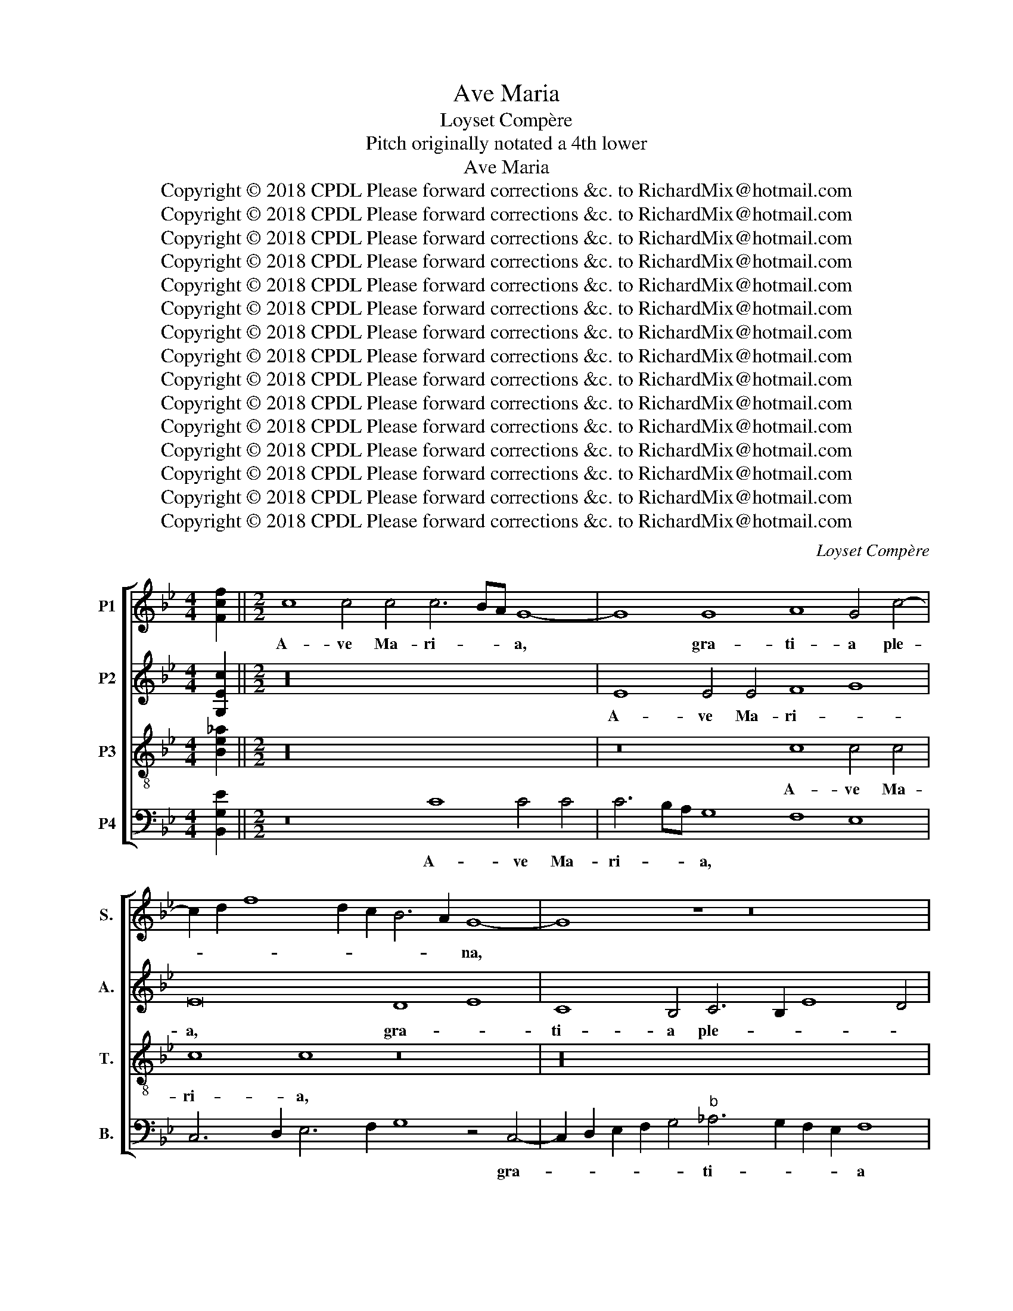 X:1
T:Ave Maria
T:Loyset Compère
T:Pitch originally notated a 4th lower
T:Ave Maria
T:Copyright © 2018 CPDL Please forward corrections &c. to RichardMix@hotmail.com
T:Copyright © 2018 CPDL Please forward corrections &amp;c. to RichardMix@hotmail.com
T:Copyright © 2018 CPDL Please forward corrections &amp;c. to RichardMix@hotmail.com
T:Copyright © 2018 CPDL Please forward corrections &amp;c. to RichardMix@hotmail.com
T:Copyright © 2018 CPDL Please forward corrections &amp;c. to RichardMix@hotmail.com
T:Copyright © 2018 CPDL Please forward corrections &amp;c. to RichardMix@hotmail.com
T:Copyright © 2018 CPDL Please forward corrections &amp;c. to RichardMix@hotmail.com
T:Copyright © 2018 CPDL Please forward corrections &amp;c. to RichardMix@hotmail.com
T:Copyright © 2018 CPDL Please forward corrections &amp;c. to RichardMix@hotmail.com
T:Copyright © 2018 CPDL Please forward corrections &amp;c. to RichardMix@hotmail.com
T:Copyright © 2018 CPDL Please forward corrections &amp;c. to RichardMix@hotmail.com
T:Copyright © 2018 CPDL Please forward corrections &amp;c. to RichardMix@hotmail.com
T:Copyright © 2018 CPDL Please forward corrections &amp;c. to RichardMix@hotmail.com
T:Copyright © 2018 CPDL Please forward corrections &amp;c. to RichardMix@hotmail.com
T:Copyright © 2018 CPDL Please forward corrections &amp;c. to RichardMix@hotmail.com
C:Loyset Compère
Z:Pitch originally notated a 4th lower
Z:Copyright © 2018 CPDL
Z:Please forward corrections &c. to RichardMix@hotmail.com
%%score [ 1 2 3 4 ]
L:1/8
M:4/4
K:Bb
V:1 treble nm="P1" snm="S."
V:2 treble nm="P2" snm="A."
V:3 treble-8 transpose=-12 nm="P3" snm="T."
V:4 bass nm="P4" snm="B."
V:1
 [Fcf]2 ||[M:2/2] c8 c4 c4 c6 BA G8- | G8 G8 A8 G4 c4- | c2 d2 f8 d2 c2 B6 A2 G8- | G8 z8 z16 | %5
w: |A- ve Ma- ri- * * a,|* gra- ti- a ple-|* * * * * * * na,||
 z4 G8 A4 G4 c6 d2 e4- | e4 d2 c2 B4 c4 d12 e4- | e2 d2 c2 B2 c4 G4 A8 A4 A4 | A8 G24- | %9
w: Do- mi- nus te- * *||* * * * * cum, Vir- go se-|re- na.|
 G8 z8 G8 G4 G4 | G8 G16 z8 | z32 | z16 G16 | F4 G4"^b" _A8 G8 F8 | z4 F4 G4 G4 =A8 G8 | %15
w: _ Be- ne- di-|cta tu||in|mu- li- e- ri- bus,|et be- ne- di- ctus|
 G8 G4 G4 A8 c8 | B8 z8 z16 | z8 c4 c4 B8 A8 | G8 z8 G2 A2 B2 c2 d4 c4- | c4 B4 c8 c4 c4 B4 A2 G2 | %20
w: fru- ctus ven- tris tu-|i.|Ky- ri- e\_e- lei-|son. Chri- * * * * ste|_ e- lei- son. Ky- ri- e e-|
 A8 G8 e16 | d4 c4 B4 c4 c8 z8 | z8 B8 B4 B4 c8 | d16 z16 | z16 z8 B8 | c4 c4 d8 B8 c8 | %26
w: lei- son. O|Chri- ste au- di nos.|San- cta Ma- ri-|a,|o-|ra pro no- bis ad|
 B4 A4 G8 e16 | d4 c4 B4 c4 c8 z8 | z16 z8 B8 | c4 c4 d8 B6 A2 G4 d4- | d4 c8"^#" =B4 c8 z8 | %31
w: Do- mi- num. O|Chri- ste au- di nos.|o-|ra pro no- bis * * ad|_ Do- mi- num.|
 z16 z8 c4 c4 | c4 c4 c8 d8 e8 | B8 c4 c4 d8 e8 | z4 c8 B4 c4 d6 c2 c4- | c4"^#" =B4 c8 d16 | %36
w: San- cta|De- i Ge- ni- trix,|o- ra pro no- bis|ad * Do- * * *|* mi- num. O|
 d8 c8 _B8 c8 | (5:4:4c6 BA A2 x24 ||"^Secunda pars" B8 B4 c4 d8 e8- | e8 B8 c4 c4 d8- | %40
w: Chri- ste au- di|nos. * * *|San- cte Mi- cha- el,|_ o- ra pro no-|
 d8 B8 c6 d2 e4 d4- | d2 c2 c8"^#" =B4 c8 z8 | z16 e16 | d4 c4 B4 c4 c16 | z32 | %45
w: * bis ad * * Do-|* * * mi- num.|O|Chri- ste au- di nos.||
 B4 B4 B4 B4 B6 B2 B4 B4 | B4 B4 B4 B4 c16 | d16 z16 | z16 B8 B4 B4 | c8 d8 B8 c8 | %50
w: Om- nes san- cti An- ge- li et|Arch- an- ge- li De-|i,|o- ra- te|pro no- bis ad|
 B4 A4 G4 B4 A8 G4 F4 | G8 G8 z8 B4 B4 | B4 B4 c8 d8 z8 | z16 B4 B4 B4 B4 | c8 d8 z16 | %55
w: Do- mi- num. O Chri- ste au-|di nos. San- cte|Ni- co- la- e,|San- cte Au- gu-|sti- ne,|
 z8 B4 B4 B4 B4 c6 c2 | d8 z8 z8 z8 | z8 B4 B4 B8 B8 | z4 G4 G4 G4 A8 B8- | B8 z4 G4 G4 G4 A8 | %60
w: om- nes san- cti Mar- ty-|res,|om- nes San- cti|et San- ctae De- i,|_ o- ra- te pro|
 B8 G4 d6 c2 c8"^#" =B4 | c8 e8 d4 c4 _B4 c4 |[M:3/2]"^[i.e. 3 w in the time of 2]" c8 c4 c8 c4 | %63
w: no- bis ad * Do- mi-|num. O Chri- ste au- di|nos. Be- a- ta|
 c8 B4 e6 c2 d4 | e8 e8 f8 | d8 e8 c8 | d8 c4 c4 e8 | c4 e8 e4 e4 d4 | e8 e4 d8 c4 | d8 e8 c8 | %70
w: es, Ma- ri- * *|a, Vir- go|dul- cis et|pi- a, can- do-|re vin- cis li- li-|a, et ro- sa|si- ne spi-|
 d8 c4 c8 c4 | d8 c4 c6 A2"^#" =B4 |[M:2/2] c8 _B8 d8 c8 | B8 c8 B2 x30 c16 c2 x30 |] %74
w: na, San- cto- rum|me- lo- di- * *|a. O Chri- ste|au- di nos. A- men.|
V:2
 [G,Ec]2 ||[M:2/2] z32 | E8 E4 E4 F8 G8 | E16 D8 E8 | C8 B,4 C6 B,2 E8 D4 | E16 z16 | %6
w: ||A- ve Ma- ri- *|a, gra- *|ti- a ple- * * *|na,|
 E8 E4 E4 F8 G8 | E16 z16 | D8 E8 C8 B,4 C4- | C2 B,2 E8 D4 E16 | z16 z4 E4 G4"^b" _A4 | %11
w: Do- mi- nus te- *|cum,|Vir- * go se- re-|* * * * na.|Be- ne- di-|
 B16 G4"^b" _A4 G4 F4- | F2 E2 E8 D4 E12 F2 G2 |"^b" _A4 G6 F2 F8"^§" =E4 F8 | %14
w: cta tu in mu- li-|* * e- * * * *|* * * * ri- bus,|
 z4 F4 _E4 E4 F8 E8- | E8 z8 F8 F4 F4 | G2 F2 E2 D2 E4 D6 C2 C8"^#" =B,4 | C8 z8 z16 | %18
w: et be- ne- di- ctus|_ fru- ctus ven-|tris * * * * tu- * * *|i.|
 z16 D6 E2 F8 | D8 C8 z16 | z32 | z32 | z16 E8 E4 E4 | F8 G16 z8 | z8 E8 F4 F4 G8 | E8 z8 z16 | %26
w: Ky- ri- e\_e-|lei- son.|||San- cta Ma-|ri- a,|o- ra pro no-|bis|
 F8 E4 D4 C8 G8 | F4 E4 D4 C4 C8 z8 | z32 | E8 F4 F4 G8 E4 F4- | F4 E8 D4 C8 z8 | z16 z8 G4 G4 | %32
w: ad Do- mi- num. O|Chri- ste au- di nos.||o- ra pro no- bis ad|_ Do- mi- num.|San- cta|
 G4 G4 A6 A2 B16 | z4 E4 E4 E4 D8 C4 B,4 | C8 D8 C4 B6 A2 G2 F2 | G8 E8 B16 | B8 G8 G8 E8 | %37
w: De- i Ge- ni- trix,|o- ra pro no- bis ad|Do- * * * * * *|mi- num. O|Chri- ste au- di|
 F2 x30 || G8 G4 G4 B8 B8- | B8 G8 G4 A4 B8 | B,6 C2 D4 E6 F2 G4 E4 B4- | B2 A2 G2 F2 G8 E8 z8 | %42
w: nos.|San- cte Mi- cha- el,|_ o- ra pro no-|bis * * ad * * Do- *|* * * * mi- num.|
 z16 G16 | F4 E4 D4 C4 C16 | z16 E4 E4 E4 E4 | F6 F2 G24- | G8 G8 G4 G8 G4 | A8 B16 G8- | %48
w: O|Chri- ste au- di nos.|Om- nes san- cti|An- ge- li|_ et Arch- an- ge-|li De- i,|
 G8 z8 z16 | z16 G8 E4 C4 | F8 E8 F8 z8 | E4 E4 E4 E4 F8 G8- | G8 z8 B,8 B,4 B,4 | C8 D8 z8 z8 | %54
w: _|o- ra- te|pro no- bis|San- cte Lu- do- vi- ce,|_ San- cte Quin-|ti- ne,|
 z8 B,8 B,4 B,4 C8 | D8 z8 z8 z8 | B,4 B,4 B,4 B,4 B,4 B,4 C8 | D16 z8 z8 | E4 C8 C4 C8 D8- | %59
w: San- cte An- tho-|ni,|om- nes san- cti Con- fes- so-|res,|et San- ctae De- i,|
 D8 z4 B,4 B,4 B,4 C8 | E8 B,8 z4 G4 G4 G4 | E8 B8 B4 G4 G4 G4 |[M:3/2] E8 C8 E8 | C8 G,4 B,4 B,8 | %64
w: _ o- ra- te pro|no- bis ad Do- mi-|num. O Chri- ste au- di|nos. Be- a-|ta es, Ma- ri-|
 B,8 E4 E4 C8 | B,8 E8 E8 | B8 G4 G8 E4 | G8 G4 E4 B8 | G8 B4 B8 c4 | B8 G8 E8 | B8 G4 G8 A4 | %71
w: a, Vir- go dul-|cis et pi-|a, can- do- re|vin- cis li- li-|a, et ro- sa|si- ne spi-|na, San- cto- rum|
 B8 G4 G6 F2 G4 |[M:2/2] E8 E8 D8 G8 | G8 F8 G2 x30 G16 G2 x30 |] %74
w: me- lo- di- * *|a. O Chri- ste|au- di nos. A- men.|
V:3
 [Be!courtesy!_a]2 ||[M:2/2] z32 | z16 c8 c4 c4 | c8 c8 z16 | z32 | z8 c8 c4 c4 c8 | c8 z8 z16 | %7
w: ||A- ve Ma-|ri- a,||gra- ti- a ple-|na,|
 c8 c4 c4 c8 c8 | z32 | z16 z8 c8 | c4 c4 c8 c8 z8 | z32 | z16 z8 c8 | c4 c4 c4 c4 c8 z4 c4 | %14
w: Do- mi- nus te- cum||Be-|ne- di- cta tu||in|mu- li- e- ri- bus. Et|
 c4 c4 c8 c8 c8 | c4 c4 c4 c4 c4 c4 c8 | z32 | z8 e4 f4 g8 f8 | g8 c8 z16 | z16 e4 f4 g8 | %20
w: be- ne- di- ctus fru-|ctus ven- tris tu- i, Je- sus.||Ky- ri- e\_e- lei-|* son,|Ky- ri- e\_e-|
 f8 g8 c8 z8 | z16 z8 e8 | e4 e4 f8 g16 | z16 e8 f4 f4 | g8 e8 z16 | z8 f8 e4 d4 c4 e4 | %26
w: lei- * son.|San-|cta Ma- ri- a,|o- ra pro|no- bis|ad Do- mi- num. O|
 d4 c4 B8 c8 c8 | z16 z8 e4 e4 | e4 e4 f12 f4 g8- | g8 z8 z16 | z16 z8 e8 | d4 c4 B4 c4 c8 e4 e4 | %32
w: Chri- ste au- di nos.|San- cta|De- i Ge- ni- trix,||O|Chri- ste au- di nos. San- cta|
 e4 e4 f12 f4 g8- | g8 z8 z8 e8 | f4 f4 g8 e4 f8 e4- | e4 d4 c8 g16 | f8 e8 d8 c8 | c2 x30 || %38
w: Vir- go vir- gi- num,|_ o-|ra pro no- bis ad Do-|* mi- num. O|Chri- ste au- di|nos.|
 e8 e4 e4 f8 g8- | g8 z8 e8 f4 f4 | g16 e8 z4 f4- | f4 e8 d4 c8 e8 | d4 c4 B4 c4 c8 z8 | %43
w: San- cte Mi- cha- el,|_ o- ra pro|no- bis ad|_ Do- mi- num. O|Chri- ste au- di nos.|
 z16 e8 e4 e4 | f8 g16 z8 | z8 e4 e4 e4 e4 e6 e2 | e8 e4 e4 e6 e2 e8 | f16 g8 e8 | e4 e4 f16 g8 | %49
w: San- cte Ga-|bri- el,|Om- nes san- cti An- ge-|li et Arch- an- ge- li|De- i, o-|ra- te pro no-|
 e8 f8 e4 d4 c4 e4 | d4 c4 B4 c4 c16 | z32 | e4 e4 e4 e4 f8 g8 | z16 z8 e4 e4 | e4 e4 f8 g8 z8 | %55
w: bis ad Do- mi- num. O|Chri- ste au- di nos.||San- cte Ni- co- la- e,|San- cte|Be- ne- di- cte,|
 z16 e4 e4 e4 e4 | f4 f4 g16 z8 | z32 | e4 e4 e4 e4 f8 g8- | g8 z4 e4 e4 e4 f8 | g8 e4 f8 e8 d4 | %61
w: om- nes san- cti|Mar- ty- res,||cti et San- ctae De- i,|_ o- ra- te pro|no- bis ad Do- mi-|
 c8 g8 f4 e4 d4 c4 |[M:3/2] c8 c4 e8 c4 | e8 g4 g6 e2 f4 | e8 g4 g4 f4"^b" _a4 | %65
w: num. O Chri- ste au- di|nos. Be- a- ta|es, Ma- ri- * *|a, Vir- go * dul-|
 g4 f4 g4 e6 d2 c4 | B8 c4 e8 c4 | e8 g4 g8 f4 | e8 g4 g4 f4"^b" _a4 | g4 f4 g4 e6 d2 c4 | %70
w: cis * et pi- * *|a, can- do- re|vin- cis li- li-|a, et ro- * sa|si- * ne spi- * *|
 B8 c4 e8 e4 | f8 c4 e6 c2 d4 |[M:2/2] c8 g8 f8 e8 | d8 c8 d2 x30 c16 c2 x30 |] %74
w: na, San- cto- rum|me- lo- di- * *|a. O Chri- ste|au- di nos. A- men.|
V:4
 [B,,G,E]2 ||[M:2/2] z16 C8 C4 C4 | C6 B,A, G,8 F,8 E,8 | C,6 D,2 E,6 F,2 G,8 z4 C,4- | %4
w: |A- ve Ma-|ri- * * a, * *|* * * * * gra-|
 C,2 D,2 E,2 F,2 G,4"^b" _A,6 G,2 F,2 E,2 F,8 | E,8 C,16 z4 C4- | C2 D2 E6 D2 C4 B,6 A,2 G,8 | %7
w: * * * * * ti- * * * a|ple- na, Do-|* * mi- * nus te- * cum,|
 z16 F,8 F,4 F,4 | F,8 E,16 E,8 | E,4 E,4 F,8 E,8 C,8 | z16 z4 C4 C4 C4 | %11
w: Do- mi- nus|te- cum Vir-|go se- re- na. *|Be- ne- di-|
 B,8 G,4 G,4 G,4 F,4 E,4 B,4 |"^b" _A,2 G,2 F,2 E,2 F,8 E,8 C,8 | F,4 E,4 F,8 C,8 F,8 | %14
w: cta tu in mu- * li- *|e- * * * * * *|* * * ri- bus,|
 z4 F,4 C,4 C,4 F,8 C,8 | z8 C,8 F,8 A,8 | G,6 F,2 G,4 F,6 E,2 D,2 C,2 D,8 | C,8 z8 z16 | %18
w: et be- ne- di- ctus|fru- ctus ven-|tris * * tu- * * * *|i.|
 z8 E,4 F,4 G,8 F,8 | G,8 C,8 z16 | z32 | z16 z8 C8 | C4 C4 B,8 E,16 | B,16 C4 C4 D8 | %24
w: Ky- ri- e\_e- lei-|* son.||San-|cta Ma- ri- a,|o- ra pro no-|
 B,8 C8 B,4 A,4 G,8 | z16 z8 A,8 | B,4 F,4 G,4 G,4 C,8 z8 | z16 z8 C4 C4 | C4 C4 B,8 A,8 G,8 | %29
w: bis ad Do- mi- num.|O|Chri- ste au- di nos.|San- cta|De- i Ge- ni- trix,|
 z32 | z16 z8 G,8 | F,4 E,4 D,4 C,4 C,8 C4 C4 | C4 C4 E,8 B,8 E,8- | E,8 z8 B,8 C4 G,4 | %34
w: |O|Chri- ste au- di nos. San- cta|Vir- go vir- gi- num,|_ o- ra pro|
 A,8 G,8 C4 B,8 C4 | G,8 z8 E,16 | B,8 C8 G,8 C,8 | F,2 x30 || E,8 E,4 E,4 B,8 E,8- | %39
w: no- bis ad Do- mi-|num. O|Chri- ste au- di|nos.|San- cte Mi- cha- el,|
 E,8 G,8 C4 C4 B,8 | G,16 z4 C8 B,4- | B,4 C4 G,8 z8 G,8 | F,4 E,4 D,4 C,4 C,8 z8 | z32 | %44
w: _ o- ra pro no-|bis ad Do-|* mi- num. O|Chri- ste au- di nos.||
 B,8 B,4 B,4 C16 | D8 z8 z16 | z32 | z8 B,8 B,4 B,4 C8- | C8 D8 B,8 G,8 | C8 B,6 A,2 G,8"^b" _A,8 | %50
w: San- cte Ra- pha-|el,||o- ra- te pro|_ no- bis *|ad Do- mi- num. O|
 B,4 F,4 G,4 G,4 F,8 C,4 F,4 | E,4 C,4 C8 B,4 A,4 G,8 | E,8 z8 z8 E,8 | E,4 E,4 F,8 G,8 z8 | %54
w: Chri- ste au- di nos. San- *|* * * cte Fran- ci-|sce. San-|cte Mar- ti- ne,|
 z16 E,4 E,4 E,4 E,4 | F,8 G,8 z16 | z8 E,4 E,4 E,4 E,4 E,4 E,4 | F,8 G,8 E,4 E,4 E,8 | %58
w: San- cte Ni- co-|la- e,|om- nes san- cti Con- fes-|so- res, om- nes San-|
 E,4 E,4 G,4 G,4 F,8 E,8- | E,8 z4 G,4 G,4 G,4 F,4 F,4 | E,8 E,4 B,8 C4 G,8 | %61
w: cti et San- ctae De- i,|_ o- ra- te pro no-|bis ad Do- mi- num.|
 z8 E,8 B,4 C4 G,4 C,4 |[M:3/2] C,8 C,4 C,8 C,4 | C,8 E,8 B,,8 | E,8 C,8 F,8 | B,8 E,8 A,8 | %66
w: O Chri- ste au- di|nos. Be- a- ta|es, Ma- ri-|a, Vir- go|dul- cis et|
 G,8 C,8 C8 | C4 C4 C8 B,8 | C8 G,4 B,8 F,4 | B,8 E,4 E,4 A,8 | G,8 C,4 C4 C4 C4 | B,8 C8 G,8 | %72
w: pi- a, can-|do- re vin- cis|li- li- a, et|ro- sa si- ne|spi- na, San- cto- rum|me- lo- di-|
[M:2/2] C,8 E,8 B,8 C8 | G,8 A,8 G,2 x30 C,16 C,2 x30 |] %74
w: a. O Chri- ste|au- di nos. A- men.|


